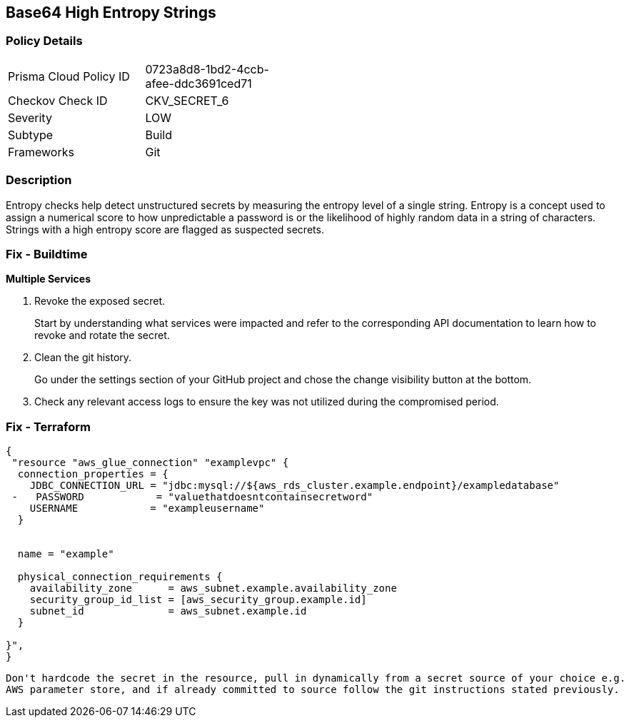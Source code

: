 == Base64 High Entropy Strings


=== Policy Details 

[width=45%]
[cols="1,1"]
|=== 
|Prisma Cloud Policy ID 
| 0723a8d8-1bd2-4ccb-afee-ddc3691ced71

|Checkov Check ID 
|CKV_SECRET_6

|Severity
|LOW

|Subtype
|Build

|Frameworks
|Git

|=== 



=== Description 


Entropy checks help detect unstructured secrets by measuring the entropy level of a single string.
Entropy is a concept used to assign a numerical score to how unpredictable a password is or the likelihood of highly random data in a string of characters.
Strings with a high entropy score are flagged as suspected secrets.

=== Fix - Buildtime


*Multiple Services* 



.  Revoke the exposed secret.
+
Start by understanding what services were impacted and refer to the corresponding API documentation to learn how to revoke and rotate the secret.

.  Clean the git history.
+
Go under the settings section of your GitHub project and chose the change visibility button at the bottom.

.  Check any relevant access logs to ensure the key was not utilized during the compromised period.

=== Fix - Terraform


[source,go]
----
{
 "resource "aws_glue_connection" "examplevpc" {
  connection_properties = {
    JDBC_CONNECTION_URL = "jdbc:mysql://${aws_rds_cluster.example.endpoint}/exampledatabase"
 -   PASSWORD            = "valuethatdoesntcontainsecretword"
    USERNAME            = "exampleusername"
  }


  name = "example"

  physical_connection_requirements {
    availability_zone      = aws_subnet.example.availability_zone
    security_group_id_list = [aws_security_group.example.id]
    subnet_id              = aws_subnet.example.id
  }

}",
}
----
----
Don't hardcode the secret in the resource, pull in dynamically from a secret source of your choice e.g.
AWS parameter store, and if already committed to source follow the git instructions stated previously.
